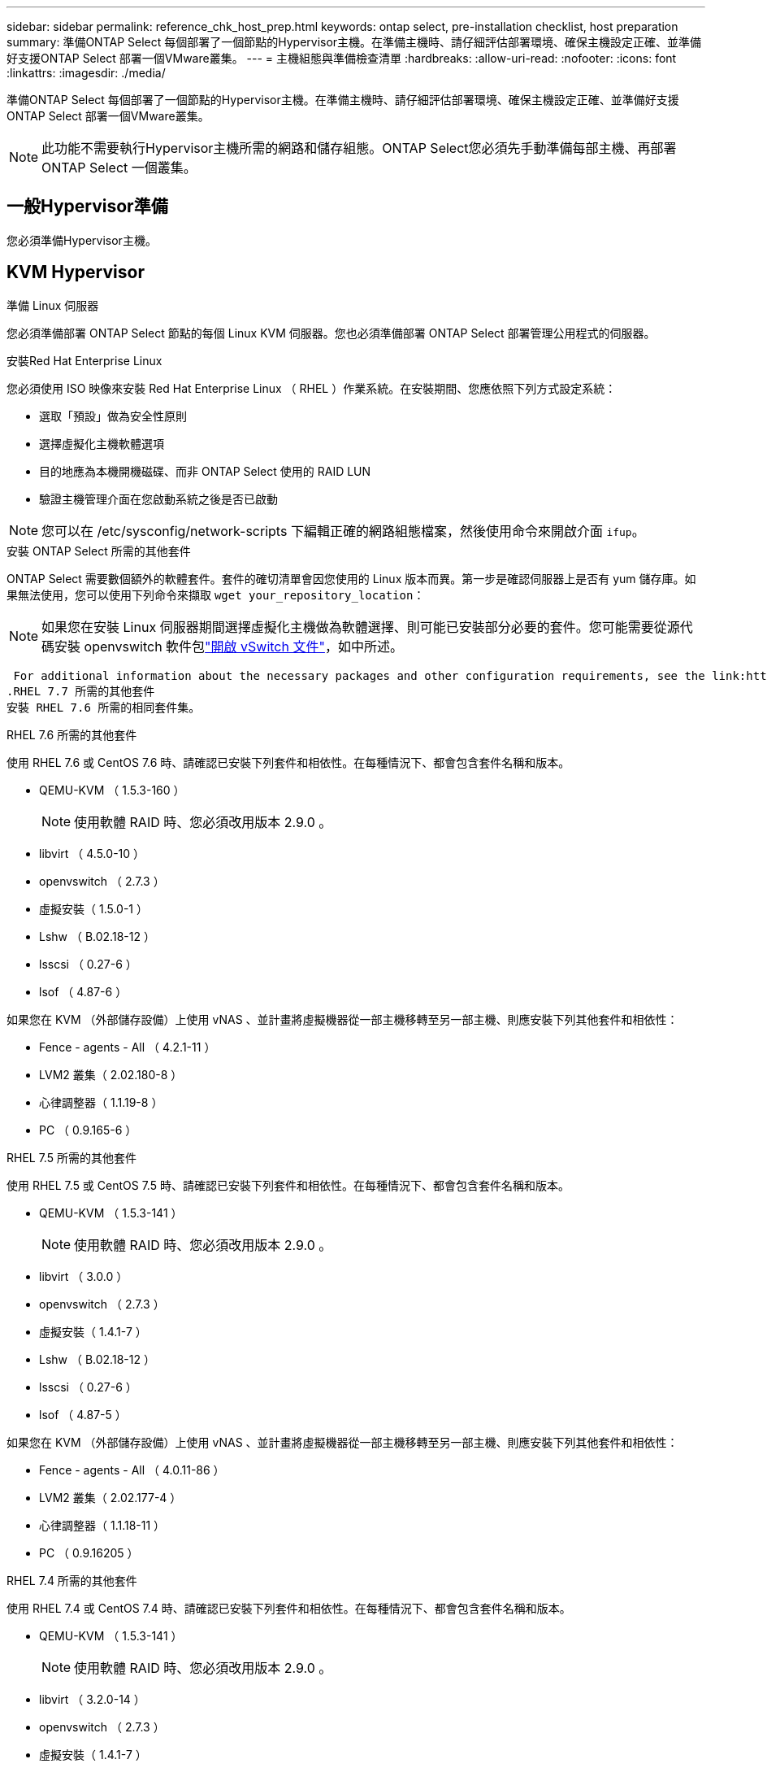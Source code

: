 ---
sidebar: sidebar 
permalink: reference_chk_host_prep.html 
keywords: ontap select, pre-installation checklist, host preparation 
summary: 準備ONTAP Select 每個部署了一個節點的Hypervisor主機。在準備主機時、請仔細評估部署環境、確保主機設定正確、並準備好支援ONTAP Select 部署一個VMware叢集。 
---
= 主機組態與準備檢查清單
:hardbreaks:
:allow-uri-read: 
:nofooter: 
:icons: font
:linkattrs: 
:imagesdir: ./media/


[role="lead"]
準備ONTAP Select 每個部署了一個節點的Hypervisor主機。在準備主機時、請仔細評估部署環境、確保主機設定正確、並準備好支援ONTAP Select 部署一個VMware叢集。


NOTE: 此功能不需要執行Hypervisor主機所需的網路和儲存組態。ONTAP Select您必須先手動準備每部主機、再部署ONTAP Select 一個叢集。



== 一般Hypervisor準備

您必須準備Hypervisor主機。



== KVM Hypervisor

.準備 Linux 伺服器
您必須準備部署 ONTAP Select 節點的每個 Linux KVM 伺服器。您也必須準備部署 ONTAP Select 部署管理公用程式的伺服器。

.安裝Red Hat Enterprise Linux
您必須使用 ISO 映像來安裝 Red Hat Enterprise Linux （ RHEL ）作業系統。在安裝期間、您應依照下列方式設定系統：

* 選取「預設」做為安全性原則
* 選擇虛擬化主機軟體選項
* 目的地應為本機開機磁碟、而非 ONTAP Select 使用的 RAID LUN
* 驗證主機管理介面在您啟動系統之後是否已啟動



NOTE: 您可以在 /etc/sysconfig/network-scripts 下編輯正確的網路組態檔案，然後使用命令來開啟介面 `ifup`。

.安裝 ONTAP Select 所需的其他套件
ONTAP Select 需要數個額外的軟體套件。套件的確切清單會因您使用的 Linux 版本而異。第一步是確認伺服器上是否有 yum 儲存庫。如果無法使用，您可以使用下列命令來擷取 `wget your_repository_location`：


NOTE: 如果您在安裝 Linux 伺服器期間選擇虛擬化主機做為軟體選擇、則可能已安裝部分必要的套件。您可能需要從源代碼安裝 openvswitch 軟件包link:https://docs.openvswitch.org/en/latest/intro/install/general/["開啟 vSwitch 文件"^]，如中所述。

 For additional information about the necessary packages and other configuration requirements, see the link:https://imt.netapp.com/matrix/#welcome[NetApp Interoperability Matrix Tool^].
.RHEL 7.7 所需的其他套件
安裝 RHEL 7.6 所需的相同套件集。

.RHEL 7.6 所需的其他套件
使用 RHEL 7.6 或 CentOS 7.6 時、請確認已安裝下列套件和相依性。在每種情況下、都會包含套件名稱和版本。

* QEMU-KVM （ 1.5.3-160 ）
+

NOTE: 使用軟體 RAID 時、您必須改用版本 2.9.0 。

* libvirt （ 4.5.0-10 ）
* openvswitch （ 2.7.3 ）
* 虛擬安裝（ 1.5.0-1 ）
* Lshw （ B.02.18-12 ）
* lsscsi （ 0.27-6 ）
* lsof （ 4.87-6 ）


如果您在 KVM （外部儲存設備）上使用 vNAS 、並計畫將虛擬機器從一部主機移轉至另一部主機、則應安裝下列其他套件和相依性：

* Fence - agents - All （ 4.2.1-11 ）
* LVM2 叢集（ 2.02.180-8 ）
* 心律調整器（ 1.1.19-8 ）
* PC （ 0.9.165-6 ）


.RHEL 7.5 所需的其他套件
使用 RHEL 7.5 或 CentOS 7.5 時、請確認已安裝下列套件和相依性。在每種情況下、都會包含套件名稱和版本。

* QEMU-KVM （ 1.5.3-141 ）
+

NOTE: 使用軟體 RAID 時、您必須改用版本 2.9.0 。

* libvirt （ 3.0.0 ）
* openvswitch （ 2.7.3 ）
* 虛擬安裝（ 1.4.1-7 ）
* Lshw （ B.02.18-12 ）
* lsscsi （ 0.27-6 ）
* lsof （ 4.87-5 ）


如果您在 KVM （外部儲存設備）上使用 vNAS 、並計畫將虛擬機器從一部主機移轉至另一部主機、則應安裝下列其他套件和相依性：

* Fence - agents - All （ 4.0.11-86 ）
* LVM2 叢集（ 2.02.177-4 ）
* 心律調整器（ 1.1.18-11 ）
* PC （ 0.9.16205 ）


.RHEL 7.4 所需的其他套件
使用 RHEL 7.4 或 CentOS 7.4 時、請確認已安裝下列套件和相依性。在每種情況下、都會包含套件名稱和版本。

* QEMU-KVM （ 1.5.3-141 ）
+

NOTE: 使用軟體 RAID 時、您必須改用版本 2.9.0 。

* libvirt （ 3.2.0-14 ）
* openvswitch （ 2.7.3 ）
* 虛擬安裝（ 1.4.1-7 ）
* Lshw （ B.02.18-7 ）
* lsscsi （ 0.27-6 ）
* lsof （ 4.87-4 ）


如果您在 KVM （外部儲存設備）上使用 vNAS 、並計畫將虛擬機器從一部主機移轉至另一部主機、則應安裝下列其他套件和相依性：

* Fence - agents - All （ 4.0.11-66 ）
* LVM2 叢集（ 2.02.171-8 ）
* 心律調整器（ 1.1.16-12 ）
* PC （ 0.9.158-6 ）


.儲存資源池的組態
ONTAP Select 儲存資源池是一個邏輯資料容器、可將基礎實體儲存設備抽象化。您必須在部署 ONTAP Select 的 KVM 主機上管理儲存池。



=== 建立儲存資源池

您必須在每個 ONTAP Select 節點至少建立一個儲存池。如果您使用軟體 RAID 而非本機硬體 RAID 、則儲存磁碟會附加至根節點和資料集合體的節點。在這種情況下、您仍必須為系統資料建立儲存池。

.開始之前
確認您可以登入部署 ONTAP Select 的主機上的 Linux CLI 。

.關於這項工作
ONTAP Select Deploy 管理公用程式預期儲存集區的目標位置會指定為 <pool_name> 、其中 <pool_name> 是主機上唯一的集區名稱。


NOTE: LUN 的整個容量會在建立儲存池時進行分配。

.步驟
. 顯示 Linux 主機上的本機裝置、並選擇將包含儲存池的 LUN ：
+
[listing]
----
lsblk
----
+
適當的 LUN 可能是儲存容量最大的裝置。

. 定義裝置上的儲存池：
+
[listing]
----
virsh pool-define-as <pool_name> logical --source-dev <device_name> --target=/dev/<pool_name>
----
+
例如：

+
[listing]
----
virsh pool-define-as select_pool logical --source-dev /dev/sdb --target=/dev/select_pool
----
. 建置儲存池：
+
[listing]
----
virsh pool-build <pool_name>
----
. 啟動儲存池：
+
[listing]
----
virsh pool-start <pool_name>
----
. 將儲存池設定為在系統開機時自動啟動：
+
[listing]
----
virsh pool-autostart <pool_name>
----
. 確認已建立儲存池：
+
[listing]
----
virsh pool-list
----




=== 刪除儲存池

您可以在不再需要時刪除儲存池。

.開始之前
確認您可以登入部署 ONTAP Select 的 Linux CLI 。

.關於這項工作
ONTAP Select Deploy 管理公用程式預期儲存集區的目標位置會指定為 `/dev/<pool_name>`，其中 `<pool_name>`是主機上唯一的集區名稱。

.步驟
. 確認儲存池已定義：
+
[listing]
----
virsh pool-list
----
. 銷毀儲存池：
+
[listing]
----
virsh pool-destroy <pool_name>
----
. 取消定義非作用中儲存池的組態：
+
[listing]
----
virsh pool-undefine <pool_nanme>
----
. 確認已從主機移除儲存池：
+
[listing]
----
virsh pool-list
----
. 確認儲存池 Volume 群組的所有邏輯磁碟區都已刪除。
+
.. 顯示邏輯磁碟區：
+
[listing]
----
lvs
----
.. 如果池中存在任何邏輯卷，請刪除它們：
+
[listing]
----
lvremove <logical_volume_name>
----


. 確認已刪除磁碟區群組：
+
.. 顯示磁碟區群組：
+
[listing]
----
vgs
----
.. 如果集區存在某個 Volume 群組、請將其刪除：
+
[listing]
----
vgremove <volume_group_name>
----


. 確認實體磁碟區已刪除：
+
.. 顯示實體磁碟區：
+
[listing]
----
pvs
----
.. 如果集區存在實體磁碟區、請將其刪除：
+
[listing]
----
pvremove <physical_volume_name>
----






== ESXi Hypervisor

每台主機必須設定下列項目：

* 預先安裝且支援的Hypervisor
* VMware vSphere授權


此外、同一個vCenter伺服器必須能夠管理ONTAP Select 叢集中部署了某個節點的所有主機。

此外、您應該確定防火牆連接埠已設定為允許存取vSphere。這些連接埠必須是開放的、才能支援序列連接埠連線ONTAP Select 至VMware虛擬機器。

根據預設、VMware允許存取下列連接埠：

* 連接埠22和連接埠1024–65535(傳入流量)
* 連接埠0–6555（傳出流量）


NetApp建議開啟下列防火牆連接埠、以允許存取vSphere：

* 連接埠7200–7400（輸入與輸出流量）


您也應該熟悉所需的vCenter權限。如需詳細資訊、請參閱 link:reference_plan_ots_vcenter.html["VMware vCenter伺服器"] 。



== 叢集網路準備ONTAP Select

您可以將ONTAP Select 不完整的功能部署為多節點叢集或單節點叢集。在許多情況下、由於額外的儲存容量和HA功能、所以最好使用多節點叢集。



=== 圖示：ONTAP Select 「示例」：「示例」

下圖說明單節點叢集和四節點叢集所使用的網路。



==== 顯示一個網路的單節點叢集

下圖說明單節點叢集。外部網路可傳輸用戶端、管理及跨叢集複寫流量（SnapMirror/SnapVault）。

image:CHK_01.jpg["顯示一個網路的單節點叢集"]



==== 顯示兩個網路的四節點叢集

下圖說明四節點叢集。內部網路可在節點之間進行通訊、以支援ONTAP 叢集網路服務。外部網路可傳輸用戶端、管理及跨叢集複寫流量（SnapMirror/SnapVault）。

image:CHK_02.jpg["顯示兩個網路的四節點叢集"]



==== 四節點叢集內的單一節點

下圖說明ONTAP Select 四節點叢集內單一物件叢集虛擬機器的典型網路組態。有兩個獨立的網路：ONTAP內部和ONTAP外部。

image:CHK_03.jpg["四節點叢集內的單一節點"]



== KVM 主機



=== 在 KVM 主機上設定 Open vSwitch

您必須使用 Open vSwitch 在每個 ONTAP Select 節點上設定軟體定義的交換器。

.開始之前
確認網路管理員已停用、且原生 Linux 網路服務已啟用。

.關於這項工作
ONTAP Select 需要兩個獨立的網路、兩者都使用連接埠連結來為網路提供 HA 功能。

.步驟
. 驗證主機上的 Open vSwitch 是否為作用中：
+
.. 判斷 Open vSwitch 是否正在執行：
+
[listing]
----
systemctl status openvswitch
----
.. 如果 Open vSwitch 未執行、請啟動：
+
[listing]
----
systemctl start openvswitch
----


. 顯示 Open vSwitch 組態：
+
[listing]
----
ovs-vsctl show
----
+
如果主機上尚未設定 Open vSwitch 、組態就會顯示為空白。

. 新增 vSwitch 執行個體：
+
[listing]
----
ovs-vsctl add-br <bridge_name>
----
+
例如：

+
[listing]
----
ovs-vsctl add-br ontap-br
----
. 關閉網路介面：
+
[listing]
----
ifdown <interface_1>
ifdown <interface_2>
----
. 使用 LACP 合併鏈路：
+
[listing]
----
ovs-vsctl add-bond <internal_network> bond-br <interface_1> <interface_2> bond_mode=balance-slb lacp=active other_config:lacp-time=fast
----



NOTE: 只有在有多個介面時、才需要設定連結。

. 啟動網路介面：
+
[listing]
----
ifup <interface_1>
ifup <interface_2>
----




== ESXi 主機



=== Hypervisor主機上的vSwitch組態

vSwitch是核心Hypervisor元件、用於支援內部和外部網路的連線能力。在設定每個Hypervisor vSwitch時、您應該考量幾件事。



==== 具有兩個實體連接埠的主機的vSwitch組態（2x10Gb）

當每個主機包含兩個10Gb連接埠時、您應該依照下列方式設定vSwitch：

* 設定vSwitch並將兩個連接埠指派給vSwitch。使用兩個連接埠建立NIC群組。
* 將負載平衡原則設定為「根據來源虛擬連接埠ID進行路由」。
* 將兩個介面卡標示為「主動」或將一個介面卡標示為「主動」、另一個標示為「待命」。
* 將「容錯回復」設定設為「是」。image:CHK_04.jpg["vSwitch屬性）"]
* 設定vSwitch使用巨型框架（9000 MTU）。
* 在vSwitch上設定內部流量的連接埠群組（ONTAP內部）：
+
** 連接埠群組指派給ONTAP Select 用於叢集、HA互連和鏡射流量的E0c-e0g虛擬網路介面卡。
** 連接埠群組應位於不可路由的VLAN上、因為此網路應為私有網路。您應該將適當的VLAN標記新增至連接埠群組、以納入考量。
** 連接埠群組的負載平衡、容錯回復及容錯移轉順序設定應與vSwitch相同。


* 在vSwitch上設定外部流量的連接埠群組（ONTAP外部）：
+
** 連接埠群組指派給ONTAP Select 用於資料和管理流量的E0A-e0c虛擬網路介面卡。
** 連接埠群組可以位於可路由的VLAN上。此外、視網路環境而定、您應該新增適當的VLAN標記、或設定連接埠群組以進行VLAN主幹連線。
** 連接埠群組的負載平衡、容錯回復及容錯移轉順序設定應與vSwitch相同。




以上vSwitch組態適用於一般網路環境中具有2個10Gb連接埠的主機。
